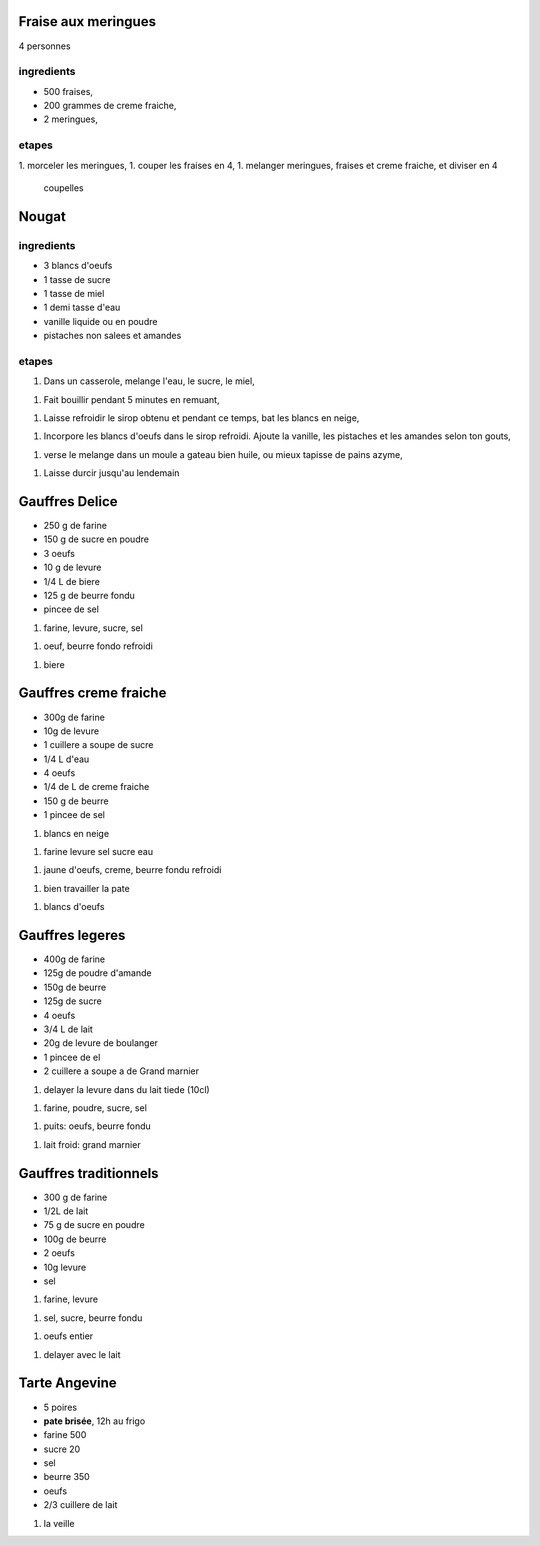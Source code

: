 
Fraise aux meringues
====================

4 personnes

ingredients
-----------

- 500 fraises,
- 200 grammes de creme fraiche,
- 2 meringues,

etapes
------

1. morceler les meringues,
1. couper les fraises en 4,
1. melanger meringues, fraises et creme fraiche, et diviser en 4
   coupelles

Nougat
======

ingredients
-----------

- 3 blancs d'oeufs
- 1 tasse de sucre
- 1 tasse de miel
- 1 demi tasse d'eau
- vanille liquide ou en poudre
- pistaches non salees et amandes

etapes
------

1. Dans un casserole, melange l'eau, le sucre, le miel,

1. Fait bouillir pendant 5 minutes en remuant,

1. Laisse refroidir le sirop obtenu et pendant ce temps, bat les blancs
   en neige,

1. Incorpore les blancs d'oeufs dans le sirop refroidi. Ajoute la
   vanille, les pistaches et les amandes selon ton gouts,

1. verse le melange dans un moule a gateau bien huile, ou mieux
   tapisse de pains azyme,

1. Laisse durcir jusqu'au lendemain 


Gauffres Delice
===============

- 250 g de farine

- 150 g de sucre en poudre

- 3 oeufs

- 10 g de levure

- 1/4 L de biere

- 125 g de beurre fondu

- pincee de sel

1. farine, levure, sucre, sel

1. oeuf, beurre fondo refroidi

1. biere

Gauffres creme fraiche
======================

- 300g de farine

- 10g de levure

- 1 cuillere a soupe de sucre

- 1/4 L d'eau

- 4 oeufs

- 1/4 de L de creme fraiche

- 150 g de beurre

- 1 pincee de sel


1. blancs en neige

1. farine levure sel sucre eau

1. jaune d'oeufs, creme, beurre fondu refroidi

1. bien travailler la pate

1. blancs d'oeufs


Gauffres legeres
================

- 400g de farine

- 125g de poudre d'amande

- 150g de beurre

- 125g de sucre

- 4 oeufs

- 3/4 L de lait

- 20g de levure de boulanger

- 1 pincee de el

- 2 cuillere a soupe a de Grand marnier

1. delayer la levure dans du lait tiede (10cl)

1. farine, poudre, sucre, sel

1. puits: oeufs, beurre fondu

1. lait froid: grand marnier

Gauffres traditionnels
======================

- 300 g de farine

- 1/2L de lait

- 75 g de sucre en poudre

- 100g de beurre

- 2 oeufs

- 10g  levure

- sel

1. farine, levure

1. sel, sucre, beurre fondu

1. oeufs entier

1. delayer avec le lait

Tarte Angevine
==============

- 5 poires

- **pate brisée**, 12h au frigo

- farine 500

- sucre 20

- sel

- beurre 350

- oeufs 

- 2/3 cuillere de lait

1. la veille
